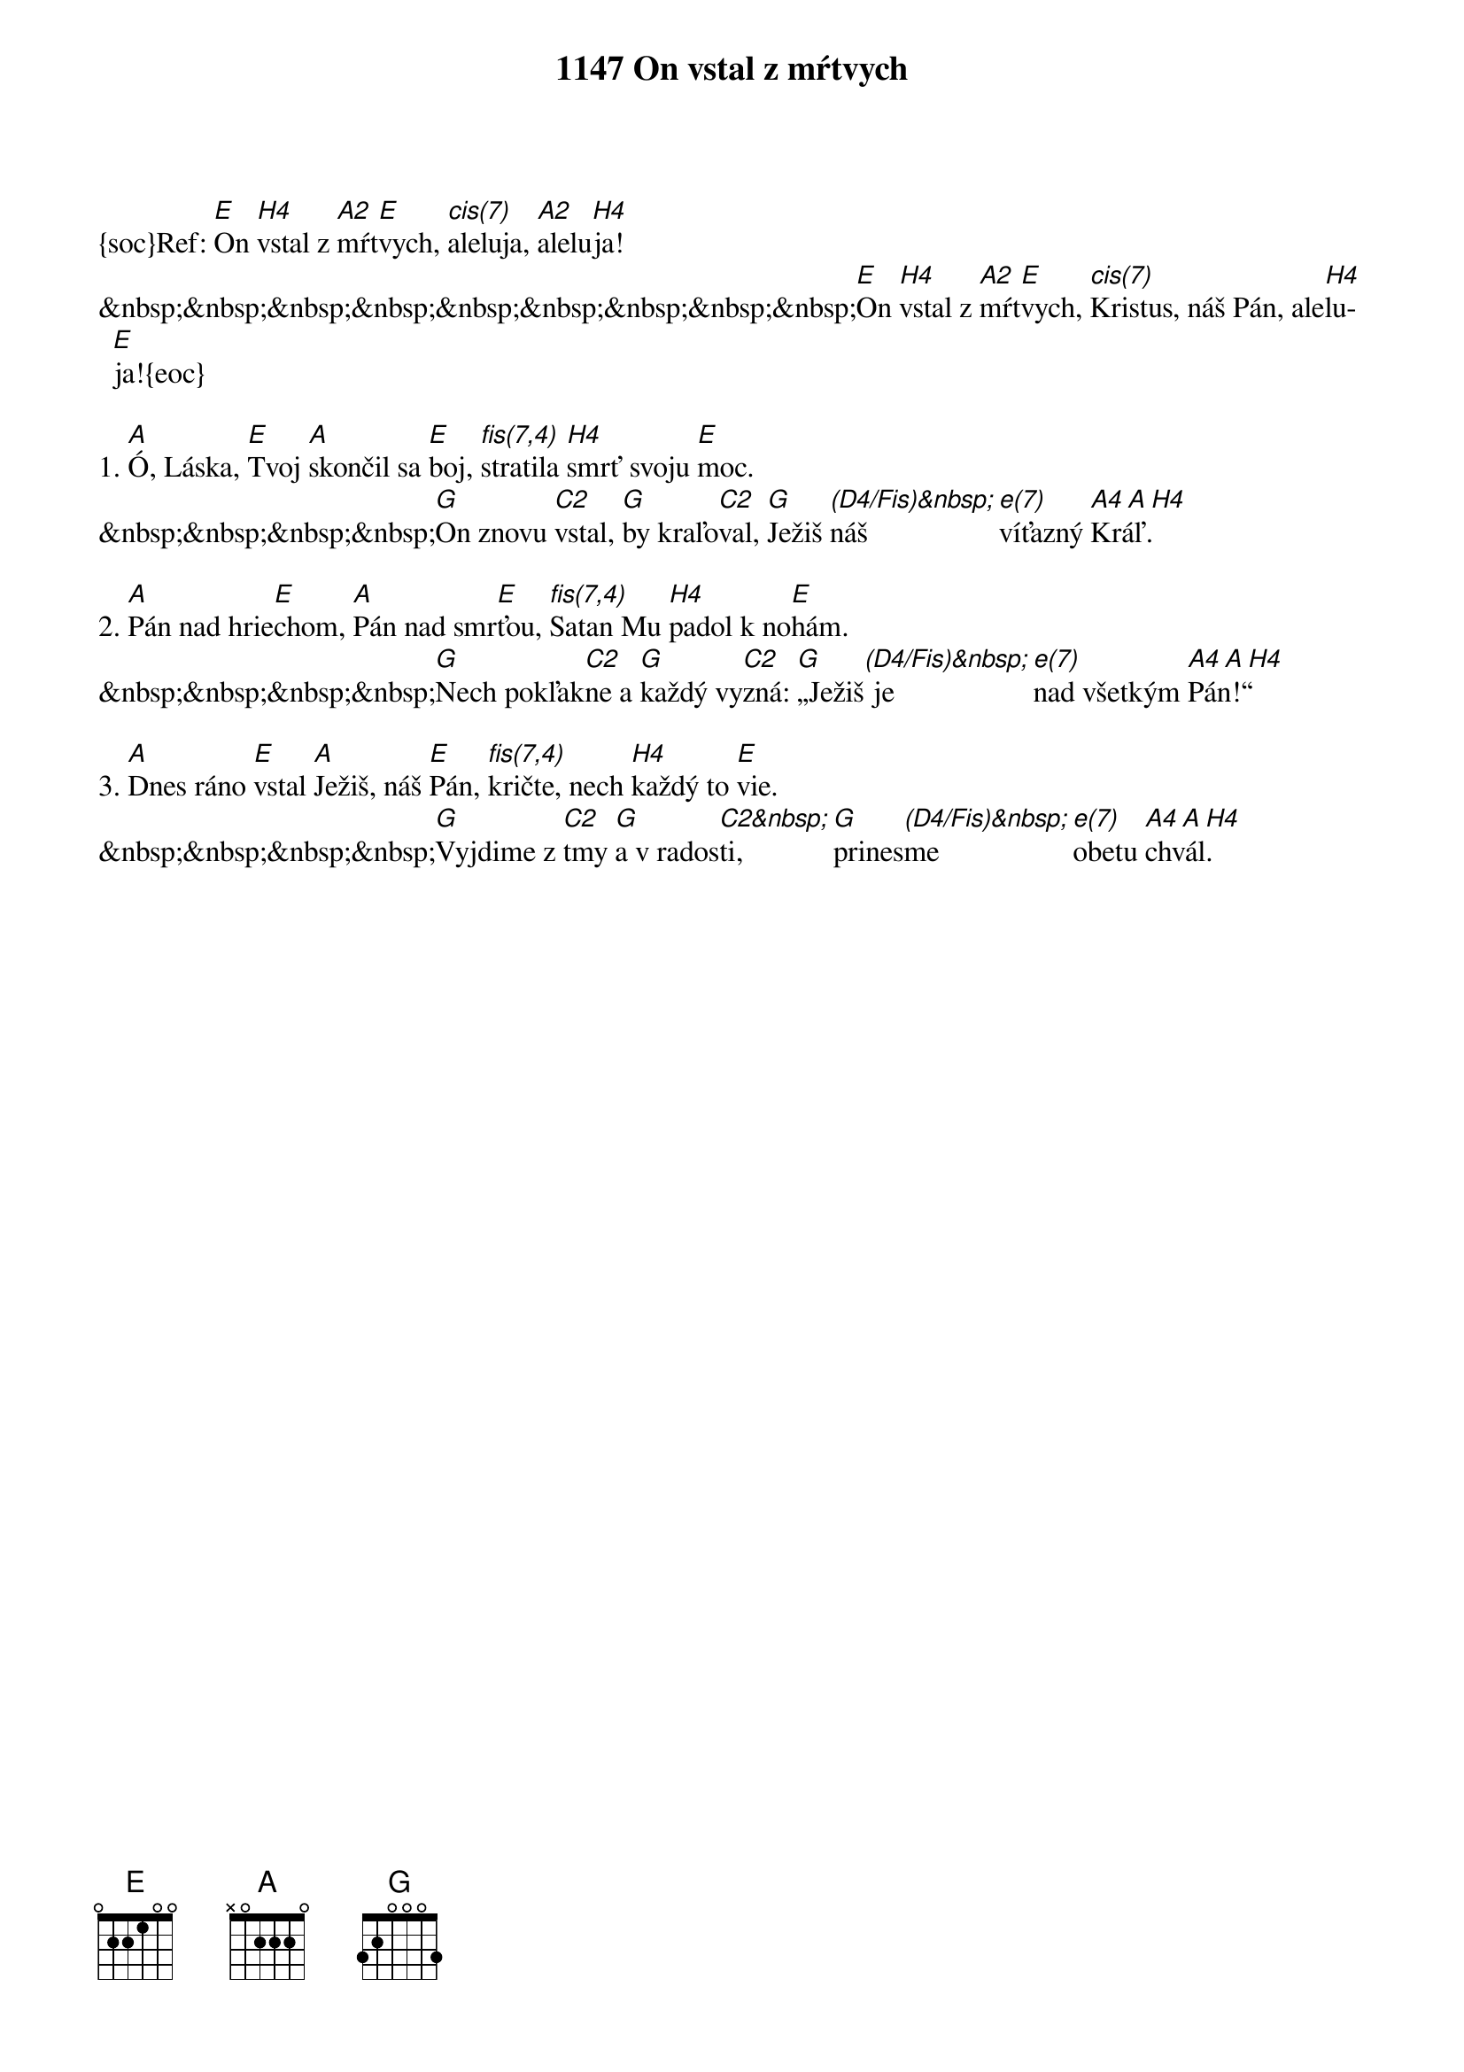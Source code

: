 {t:1147 On vstal z mŕtvych}
{soc}Ref: [E]On [H4]vstal z [A2]mŕt[E]vych, [cis(7)]aleluja, [A2]alelu[H4]ja!
&nbsp;&nbsp;&nbsp;&nbsp;&nbsp;&nbsp;&nbsp;&nbsp;&nbsp;[E]On [H4]vstal z [A2]mŕt[E]vych, [cis(7)]Kristus, náš Pán, ale[H4]lu[E]ja!{eoc}

1. [A]Ó, Láska, [E]Tvoj [A]skončil sa [E]boj, [fis(7,4)]stratila [H4]smrť svoju [E]moc.
&nbsp;&nbsp;&nbsp;&nbsp;[G]On znovu [C2]vstal, [G]by kraľo[C2]val, [G]Ježiš [(D4/Fis)&nbsp;]náš [e(7)]víťazný [A4 A H4]Kráľ.

2. [A]Pán nad hrie[E]chom, [A]Pán nad smr[E]ťou, [fis(7,4)]Satan Mu [H4]padol k no[E]hám.
&nbsp;&nbsp;&nbsp;&nbsp;[G]Nech pokľak[C2]ne a [G]každý vy[C2]zná: [G]„Ježiš[(D4/Fis)&nbsp;] je [e(7)]nad všetkým [A4 A H4]Pán!“

3. [A]Dnes ráno [E]vstal [A]Ježiš, náš [E]Pán, [fis(7,4)]kričte, nech [H4]každý to [E]vie.
&nbsp;&nbsp;&nbsp;&nbsp;[G]Vyjdime z [C2]tmy [G]a v rados[C2&nbsp;]ti, [G]prines[(D4/Fis)&nbsp;]me [e(7)]obetu [A4 A H4]chvál.
